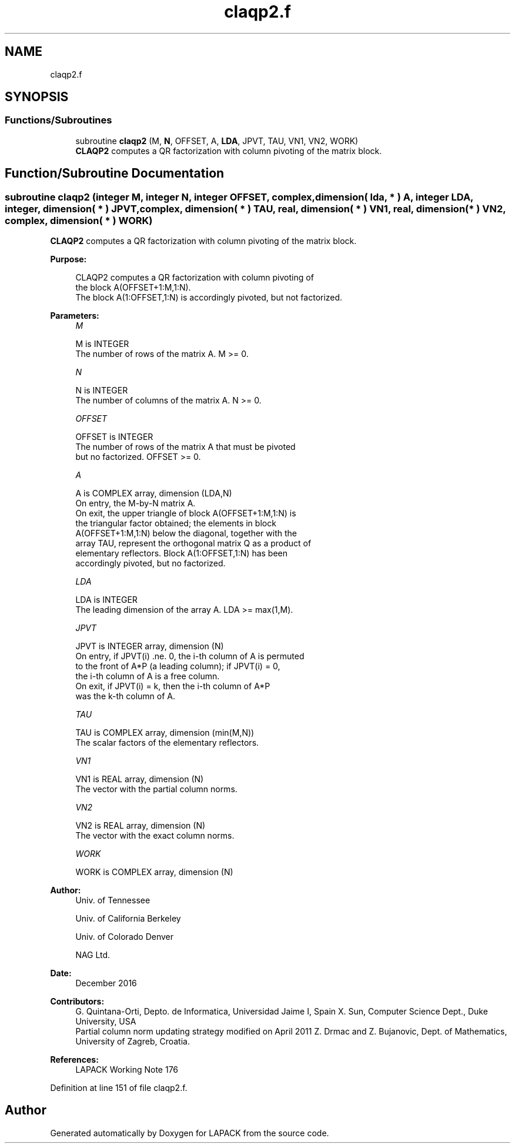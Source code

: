 .TH "claqp2.f" 3 "Tue Nov 14 2017" "Version 3.8.0" "LAPACK" \" -*- nroff -*-
.ad l
.nh
.SH NAME
claqp2.f
.SH SYNOPSIS
.br
.PP
.SS "Functions/Subroutines"

.in +1c
.ti -1c
.RI "subroutine \fBclaqp2\fP (M, \fBN\fP, OFFSET, A, \fBLDA\fP, JPVT, TAU, VN1, VN2, WORK)"
.br
.RI "\fBCLAQP2\fP computes a QR factorization with column pivoting of the matrix block\&. "
.in -1c
.SH "Function/Subroutine Documentation"
.PP 
.SS "subroutine claqp2 (integer M, integer N, integer OFFSET, complex, dimension( lda, * ) A, integer LDA, integer, dimension( * ) JPVT, complex, dimension( * ) TAU, real, dimension( * ) VN1, real, dimension( * ) VN2, complex, dimension( * ) WORK)"

.PP
\fBCLAQP2\fP computes a QR factorization with column pivoting of the matrix block\&.  
.PP
\fBPurpose: \fP
.RS 4

.PP
.nf
 CLAQP2 computes a QR factorization with column pivoting of
 the block A(OFFSET+1:M,1:N).
 The block A(1:OFFSET,1:N) is accordingly pivoted, but not factorized.
.fi
.PP
 
.RE
.PP
\fBParameters:\fP
.RS 4
\fIM\fP 
.PP
.nf
          M is INTEGER
          The number of rows of the matrix A. M >= 0.
.fi
.PP
.br
\fIN\fP 
.PP
.nf
          N is INTEGER
          The number of columns of the matrix A. N >= 0.
.fi
.PP
.br
\fIOFFSET\fP 
.PP
.nf
          OFFSET is INTEGER
          The number of rows of the matrix A that must be pivoted
          but no factorized. OFFSET >= 0.
.fi
.PP
.br
\fIA\fP 
.PP
.nf
          A is COMPLEX array, dimension (LDA,N)
          On entry, the M-by-N matrix A.
          On exit, the upper triangle of block A(OFFSET+1:M,1:N) is
          the triangular factor obtained; the elements in block
          A(OFFSET+1:M,1:N) below the diagonal, together with the
          array TAU, represent the orthogonal matrix Q as a product of
          elementary reflectors. Block A(1:OFFSET,1:N) has been
          accordingly pivoted, but no factorized.
.fi
.PP
.br
\fILDA\fP 
.PP
.nf
          LDA is INTEGER
          The leading dimension of the array A. LDA >= max(1,M).
.fi
.PP
.br
\fIJPVT\fP 
.PP
.nf
          JPVT is INTEGER array, dimension (N)
          On entry, if JPVT(i) .ne. 0, the i-th column of A is permuted
          to the front of A*P (a leading column); if JPVT(i) = 0,
          the i-th column of A is a free column.
          On exit, if JPVT(i) = k, then the i-th column of A*P
          was the k-th column of A.
.fi
.PP
.br
\fITAU\fP 
.PP
.nf
          TAU is COMPLEX array, dimension (min(M,N))
          The scalar factors of the elementary reflectors.
.fi
.PP
.br
\fIVN1\fP 
.PP
.nf
          VN1 is REAL array, dimension (N)
          The vector with the partial column norms.
.fi
.PP
.br
\fIVN2\fP 
.PP
.nf
          VN2 is REAL array, dimension (N)
          The vector with the exact column norms.
.fi
.PP
.br
\fIWORK\fP 
.PP
.nf
          WORK is COMPLEX array, dimension (N)
.fi
.PP
 
.RE
.PP
\fBAuthor:\fP
.RS 4
Univ\&. of Tennessee 
.PP
Univ\&. of California Berkeley 
.PP
Univ\&. of Colorado Denver 
.PP
NAG Ltd\&. 
.RE
.PP
\fBDate:\fP
.RS 4
December 2016 
.RE
.PP
\fBContributors: \fP
.RS 4
G\&. Quintana-Orti, Depto\&. de Informatica, Universidad Jaime I, Spain X\&. Sun, Computer Science Dept\&., Duke University, USA 
.br
 Partial column norm updating strategy modified on April 2011 Z\&. Drmac and Z\&. Bujanovic, Dept\&. of Mathematics, University of Zagreb, Croatia\&. 
.RE
.PP
\fBReferences: \fP
.RS 4
LAPACK Working Note 176  
.RE
.PP

.PP
Definition at line 151 of file claqp2\&.f\&.
.SH "Author"
.PP 
Generated automatically by Doxygen for LAPACK from the source code\&.

